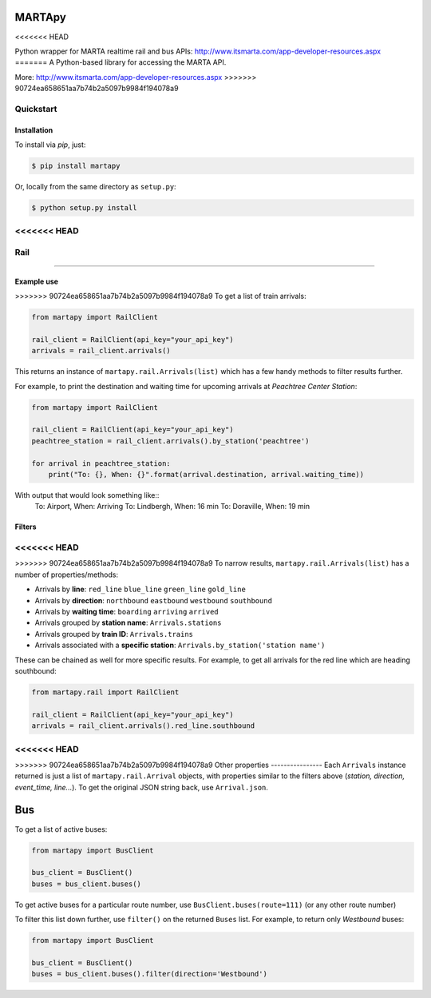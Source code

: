 =======
MARTApy
=======
<<<<<<< HEAD

Python wrapper for MARTA realtime rail and bus APIs:
http://www.itsmarta.com/app-developer-resources.aspx
=======
A Python-based library for accessing the MARTA API.

More: http://www.itsmarta.com/app-developer-resources.aspx
>>>>>>> 90724ea658651aa7b74b2a5097b9984f194078a9


Quickstart
============
Installation
------------
To install via *pip*, just:

.. code-block:: bash

    $ pip install martapy

Or, locally from the same directory as ``setup.py``:

.. code-block:: bash

    $ python setup.py install

<<<<<<< HEAD
====
Rail
====
=======

Example use
-----------

>>>>>>> 90724ea658651aa7b74b2a5097b9984f194078a9
To get a list of train arrivals:

.. code-block:: python

    from martapy import RailClient

    rail_client = RailClient(api_key="your_api_key")
    arrivals = rail_client.arrivals()

This returns an instance of ``martapy.rail.Arrivals(list)`` which
has a few handy methods to filter results further.

For example, to print the destination and waiting time for upcoming
arrivals at *Peachtree Center Station*:

.. code-block:: python

    from martapy import RailClient

    rail_client = RailClient(api_key="your_api_key")
    peachtree_station = rail_client.arrivals().by_station('peachtree')

    for arrival in peachtree_station:
        print("To: {}, When: {}".format(arrival.destination, arrival.waiting_time))

With output that would look something like::
    To: Airport, When: Arriving
    To: Lindbergh, When: 16 min
    To: Doraville, When: 19 min

Filters
-------
<<<<<<< HEAD
=======

>>>>>>> 90724ea658651aa7b74b2a5097b9984f194078a9
To narrow results, ``martapy.rail.Arrivals(list)`` has
a number of properties/methods:

- Arrivals by **line**:
  ``red_line``
  ``blue_line``
  ``green_line``
  ``gold_line``
- Arrivals by **direction**:
  ``northbound``
  ``eastbound``
  ``westbound``
  ``southbound``
- Arrivals by **waiting time**:
  ``boarding``
  ``arriving``
  ``arrived``
- Arrivals grouped by **station name**:
  ``Arrivals.stations``
- Arrivals grouped by **train ID**:
  ``Arrivals.trains``
- Arrivals associated with a **specific station**:
  ``Arrivals.by_station('station name')``

These can be chained as well for more specific results. For example, to
get all arrivals for the red line which are heading southbound:

.. code-block:: python

    from martapy.rail import RailClient

    rail_client = RailClient(api_key="your_api_key")
    arrivals = rail_client.arrivals().red_line.southbound

<<<<<<< HEAD
=======

>>>>>>> 90724ea658651aa7b74b2a5097b9984f194078a9
Other properties
----------------
Each ``Arrivals`` instance returned is just a list of
``martapy.rail.Arrival`` objects, with properties similar to the filters
above (*station, direction, event\_time, line...*). To get the original
JSON string back, use ``Arrival.json``.

====
Bus
====
To get a list of active buses:

.. code-block:: python

    from martapy import BusClient

    bus_client = BusClient()
    buses = bus_client.buses()

To get active buses for a particular route number, use
``BusClient.buses(route=111)`` (or any other route number)

To filter this list down further, use ``filter()`` on the returned ``Buses``
list. For example, to return only *Westbound* buses:

.. code-block:: python

    from martapy import BusClient

    bus_client = BusClient()
    buses = bus_client.buses().filter(direction='Westbound')